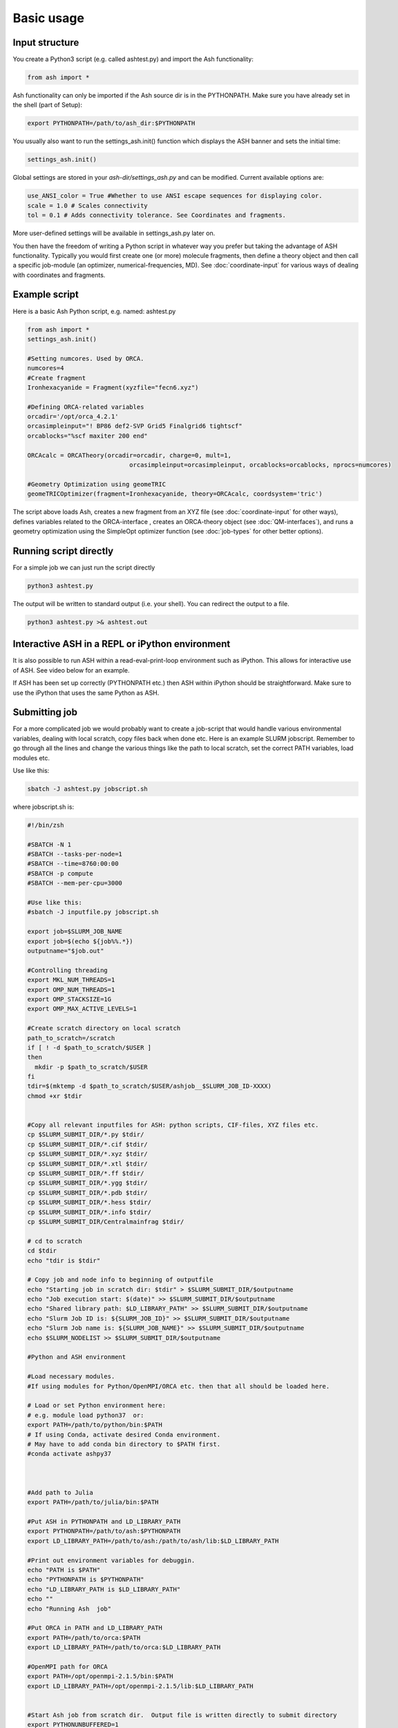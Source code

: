 ==========================
Basic usage
==========================

#####################
Input structure
#####################
You create a Python3 script (e.g. called ashtest.py) and import the Ash functionality:

.. code-block:: python

    from ash import *


Ash functionality can only be imported if the Ash source dir is in the PYTHONPATH.
Make sure you have already set in the shell (part of Setup):

.. code-block:: shell

    export PYTHONPATH=/path/to/ash_dir:$PYTHONPATH

You usually also want to run the settings_ash.init() function which displays the ASH banner and sets the initial time:

.. code-block:: python

    settings_ash.init()

Global settings are stored in your *ash-dir/settings_ash.py* and can be modified.
Current available options are:

.. code-block:: python

    use_ANSI_color = True #Whether to use ANSI escape sequences for displaying color.
    scale = 1.0 # Scales connectivity
    tol = 0.1 # Adds connectivity tolerance. See Coordinates and fragments.

More user-defined settings will be available in settings_ash.py later on.

You then have the freedom of writing a Python script in whatever way you prefer but taking the advantage
of ASH functionality. Typically you would first create one (or more) molecule fragments, then define a theory
object and then call a specific job-module (an optimizer, numerical-frequencies, MD).
See  :doc:`coordinate-input` for various ways of dealing with coordinates and fragments.

#####################
Example script
#####################

Here is a basic Ash Python script, e.g. named: ashtest.py

.. code-block:: python

    from ash import *
    settings_ash.init()

    #Setting numcores. Used by ORCA.
    numcores=4
    #Create fragment
    Ironhexacyanide = Fragment(xyzfile="fecn6.xyz")

    #Defining ORCA-related variables
    orcadir='/opt/orca_4.2.1'
    orcasimpleinput="! BP86 def2-SVP Grid5 Finalgrid6 tightscf"
    orcablocks="%scf maxiter 200 end"

    ORCAcalc = ORCATheory(orcadir=orcadir, charge=0, mult=1,
                                orcasimpleinput=orcasimpleinput, orcablocks=orcablocks, nprocs=numcores)

    #Geometry Optimization using geomeTRIC
    geomeTRICOptimizer(fragment=Ironhexacyanide, theory=ORCAcalc, coordsystem='tric')


The script above loads Ash, creates a new fragment from an XYZ file (see :doc:`coordinate-input` for other ways),
defines variables related to the ORCA-interface , creates an ORCA-theory object
(see :doc:`QM-interfaces`), and runs a geometry optimization using the SimpleOpt optimizer function  (see :doc:`job-types` for other better options).

########################
Running script directly
########################

For a simple job we can just run the script directly

.. code-block:: shell

    python3 ashtest.py

The output will be written to standard output (i.e. your shell). You can redirect the output to a file.

.. code-block:: shell

    python3 ashtest.py >& ashtest.out

#####################################################
Interactive ASH in a REPL or iPython environment
#####################################################
It is also possible to run ASH within a read-eval-print-loop environment such as iPython.
This allows for interactive use of ASH. See video below for an example.

If ASH has been set up correctly (PYTHONPATH etc.) then ASH within iPython should be straightforward.
Make sure to use the iPython that uses the same Python as ASH.

.. raw:: html

    <div align=center>
   <script id="asciicast-MUrhNGhDx9mAjdqomBppIGWsI" src="https://asciinema.org/a/MUrhNGhDx9mAjdqomBppIGWsI.js" async></script>
    </div>

#####################
Submitting job
#####################

For a more complicated job we would probably want to create a job-script that would handle various environmental variables,
dealing with local scratch, copy files back when done etc.
Here is an example SLURM jobscript. Remember to go through all the lines and change the various things like the path to
local scratch, set the correct PATH variables, load modules etc.

Use like this:

.. code-block:: shell

    sbatch -J ashtest.py jobscript.sh


where jobscript.sh is:

.. code-block:: shell

    #!/bin/zsh

    #SBATCH -N 1
    #SBATCH --tasks-per-node=1
    #SBATCH --time=8760:00:00
    #SBATCH -p compute
    #SBATCH --mem-per-cpu=3000

    #Use like this:
    #sbatch -J inputfile.py jobscript.sh

    export job=$SLURM_JOB_NAME
    export job=$(echo ${job%%.*})
    outputname="$job.out"

    #Controlling threading
    export MKL_NUM_THREADS=1
    export OMP_NUM_THREADS=1
    export OMP_STACKSIZE=1G
    export OMP_MAX_ACTIVE_LEVELS=1

    #Create scratch directory on local scratch
    path_to_scratch=/scratch
    if [ ! -d $path_to_scratch/$USER ]
    then
      mkdir -p $path_to_scratch/$USER
    fi
    tdir=$(mktemp -d $path_to_scratch/$USER/ashjob__$SLURM_JOB_ID-XXXX)
    chmod +xr $tdir


    #Copy all relevant inputfiles for ASH: python scripts, CIF-files, XYZ files etc.
    cp $SLURM_SUBMIT_DIR/*.py $tdir/
    cp $SLURM_SUBMIT_DIR/*.cif $tdir/
    cp $SLURM_SUBMIT_DIR/*.xyz $tdir/
    cp $SLURM_SUBMIT_DIR/*.xtl $tdir/
    cp $SLURM_SUBMIT_DIR/*.ff $tdir/
    cp $SLURM_SUBMIT_DIR/*.ygg $tdir/
    cp $SLURM_SUBMIT_DIR/*.pdb $tdir/
    cp $SLURM_SUBMIT_DIR/*.hess $tdir/
    cp $SLURM_SUBMIT_DIR/*.info $tdir/
    cp $SLURM_SUBMIT_DIR/Centralmainfrag $tdir/

    # cd to scratch
    cd $tdir
    echo "tdir is $tdir"

    # Copy job and node info to beginning of outputfile
    echo "Starting job in scratch dir: $tdir" > $SLURM_SUBMIT_DIR/$outputname
    echo "Job execution start: $(date)" >> $SLURM_SUBMIT_DIR/$outputname
    echo "Shared library path: $LD_LIBRARY_PATH" >> $SLURM_SUBMIT_DIR/$outputname
    echo "Slurm Job ID is: ${SLURM_JOB_ID}" >> $SLURM_SUBMIT_DIR/$outputname
    echo "Slurm Job name is: ${SLURM_JOB_NAME}" >> $SLURM_SUBMIT_DIR/$outputname
    echo $SLURM_NODELIST >> $SLURM_SUBMIT_DIR/$outputname

    #Python and ASH environment

    #Load necessary modules.
    #If using modules for Python/OpenMPI/ORCA etc. then that all should be loaded here.

    # Load or set Python environment here:
    # e.g. module load python37  or:
    export PATH=/path/to/python/bin:$PATH
    # If using Conda, activate desired Conda environment.
    # May have to add conda bin directory to $PATH first.
    #conda activate ashpy37



    #Add path to Julia
    export PATH=/path/to/julia/bin:$PATH

    #Put ASH in PYTHONPATH and LD_LIBRARY_PATH
    export PYTHONPATH=/path/to/ash:$PYTHONPATH
    export LD_LIBRARY_PATH=/path/to/ash:/path/to/ash/lib:$LD_LIBRARY_PATH

    #Print out environment variables for debuggin.
    echo "PATH is $PATH"
    echo "PYTHONPATH is $PYTHONPATH"
    echo "LD_LIBRARY_PATH is $LD_LIBRARY_PATH"
    echo ""
    echo "Running Ash  job"

    #Put ORCA in PATH and LD_LIBRARY_PATH
    export PATH=/path/to/orca:$PATH
    export LD_LIBRARY_PATH=/path/to/orca:$LD_LIBRARY_PATH

    #OpenMPI path for ORCA
    export PATH=/opt/openmpi-2.1.5/bin:$PATH
    export LD_LIBRARY_PATH=/opt/openmpi-2.1.5/lib:$LD_LIBRARY_PATH


    #Start Ash job from scratch dir.  Output file is written directly to submit directory
    export PYTHONUNBUFFERED=1
    python-jl $job.py >> $SLURM_SUBMIT_DIR/$outputname 2>&1

    # Ash has finished. Now copy important stuff back.
    outputdir=$SLURM_SUBMIT_DIR/${job}_${SLURM_JOB_ID}
    cp -r $tdir $outputdir

    # Removing scratch folder
    rm -rf $tdir

For even more convenient job-submissions one can utilize a **subash** wrapper script that copies the jobscript.sh file (above)
to the current directory, modifies the number of cores requested and then submits.
The number of cores can be provided in the command-line (should match the number of cores requested in the ASH Python script, e.g. as in ashtest.py above)
or alternatively it can read the numcores variable in ashtest.py (if present). For the latter: make sure to have a line containing:
"numcores=X"
in the Python script (as in ashtest.py above).
Make sure to change path_to_jobscript variable in line 5.

.. code-block:: shell

    subash ashtest.py
    # or:
    subash ashtest.py -p 8  #for requesting an 8-core job.


.. code-block:: shell

    #!/bin/zsh
    #subash
    #Wrapper script for ASH job-script

    path_to_jobscript=/home/bjornsson/jobscripts/job-ash.sh

    green=`tput setaf 2`
    yellow=`tput setaf 3`
    normal=`tput sgr0`
    cyan=`tput setaf 6`
    if [[ "$1" == "" ]]
    then
      echo "${green}subash${normal}"
      echo "${yellow}Usage: subash input.py      Dir should contain .py Python script.${normal}"
      echo "${yellow}Or: subash input.py -p 8      Submit with 8 cores.${normal}"
      exit
    fi

    export file=$1


    if [[ "$2" == "-p" ]]
    then
      export NPROC=$3
    else
      #Grabbing numcores from input-file.py if not using -p flag
      echo "No -p N provided. Grabbing cores from Python script (searches for line beginning with numcores= )"
      var=$(grep '^numcores' $file)
      export NPROC=$(echo $var | awk -F'=' '{print $2}')
      #export NPROC=$(grep -m 1 numcores $file | awk -F'=' '{print $2}')
      if ((${#NPROC} == 0))
      then
        echo "No numcores variable in Python script found. Exiting..."
        exit
      fi
    fi

    #Copying job-script to dir:
    cp $path_to_jobscript .
    #Note: jobscript should have tasks-per-node set to 1 for the sed substitution to work
    sed -i "s/#SBATCH --tasks-per-node=1/#SBATCH --tasks-per-node=$NPROC/g" job-ash.sh

    #Submit job.
    sbatch -J $file job-ash.sh
    echo "${cyan}ASH job submitted using $NPROC cores using file $file.$mult ${normal}"




